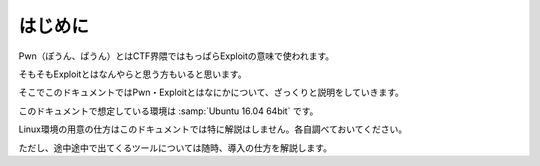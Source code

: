 ========================
はじめに
========================

Pwn（ぽうん、ぱうん）とはCTF界隈ではもっぱらExploitの意味で使われます。

そもそもExploitとはなんやらと思う方もいると思います。

そこでこのドキュメントではPwn・Exploitとはなにかについて、ざっくりと説明をしていきます。

このドキュメントで想定している環境は :samp:`Ubuntu 16.04 64bit` です。

Linux環境の用意の仕方はこのドキュメントでは特に解説はしません。各自調べておいてください。

ただし、途中途中で出てくるツールについては随時、導入の仕方を解説します。

.. raw:: latex

    \clearpage